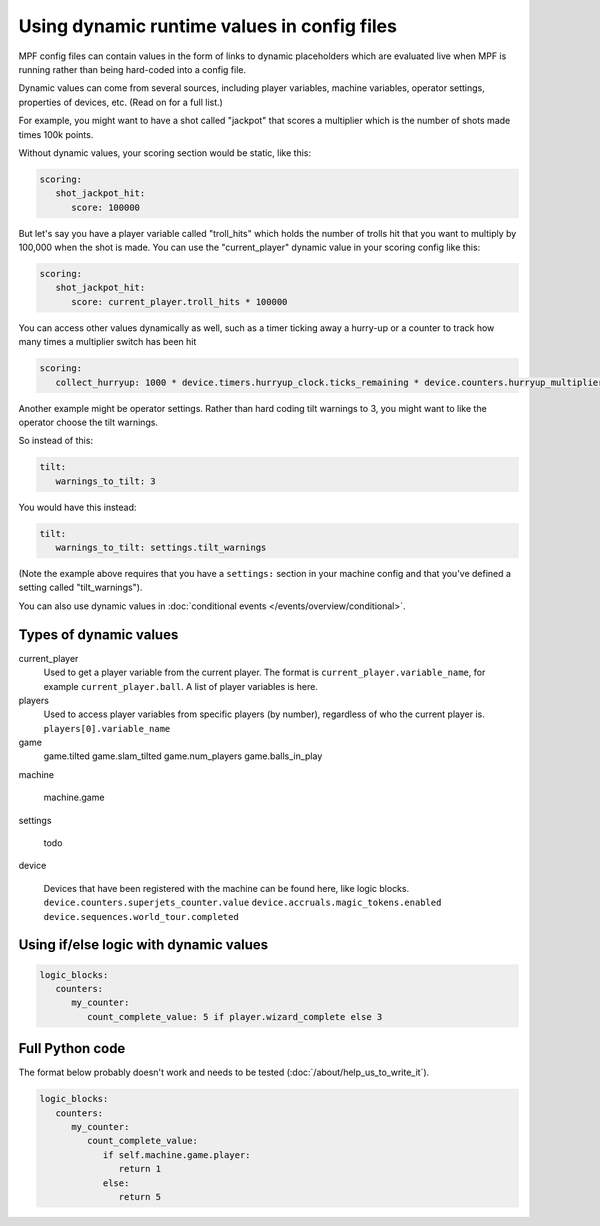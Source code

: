 Using dynamic runtime values in config files
============================================

MPF config files can contain values in the form of links to dynamic
placeholders which are evaluated live when MPF is running
rather than being hard-coded into a config file.

Dynamic values can come from several sources, including player variables,
machine variables, operator settings, properties of devices, etc. (Read
on for a full list.)

For example, you might want to have a shot called "jackpot" that scores
a multiplier which is the number of shots made times 100k points.

Without dynamic values, your scoring section would be static, like this:

.. code-block:: yaml

   scoring:
      shot_jackpot_hit:
         score: 100000

But let's say you have a player variable called "troll_hits" which
holds the number of trolls hit that you want to multiply by 100,000
when the shot is made. You can use the "current_player" dynamic value
in your scoring config like this:

.. code-block:: yaml

   scoring:
      shot_jackpot_hit:
         score: current_player.troll_hits * 100000

You can access other values dynamically as well, such as a timer ticking away
a hurry-up or a counter to track how many times a multiplier switch has been hit

.. code-block:: yaml

   scoring:
      collect_hurryup: 1000 * device.timers.hurryup_clock.ticks_remaining * device.counters.hurryup_multiplier.value


Another example might be operator settings. Rather than hard coding
tilt warnings to 3, you might want to like the operator choose the
tilt warnings.

So instead of this:

.. code-block:: yaml

   tilt:
      warnings_to_tilt: 3

You would have this instead:

.. code-block:: yaml

   tilt:
      warnings_to_tilt: settings.tilt_warnings

(Note the example above requires that you have a ``settings:`` section
in your machine config and that you've defined a setting called
"tilt_warnings").

You can also use dynamic values in :doc:`conditional events </events/overview/conditional>`.

Types of dynamic values
-----------------------

current_player
   Used to get a player variable from the current player. The format is
   ``current_player.variable_name``, for example ``current_player.ball``.
   A list of player variables is here.

players
   Used to access player variables from specific players (by number), regardless
   of who the current player is.
   ``players[0].variable_name``

game
   game.tilted
   game.slam_tilted
   game.num_players
   game.balls_in_play


machine

   machine.game

settings

   todo

device

   Devices that have been registered with the machine can be found here, like logic blocks.
   ``device.counters.superjets_counter.value``
   ``device.accruals.magic_tokens.enabled``
   ``device.sequences.world_tour.completed``

Using if/else logic with dynamic values
---------------------------------------

.. code-block:: yaml

   logic_blocks:
      counters:
         my_counter:
            count_complete_value: 5 if player.wizard_complete else 3

Full Python code
----------------

The format below probably doesn't work and needs to be tested (:doc:`/about/help_us_to_write_it`).


.. code-block:: yaml

   logic_blocks:
      counters:
         my_counter:
            count_complete_value:
               if self.machine.game.player:
                  return 1
               else:
                  return 5
